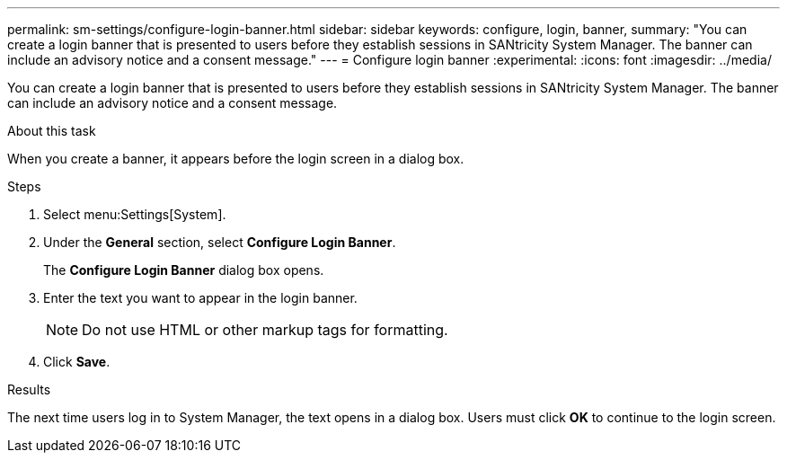 ---
permalink: sm-settings/configure-login-banner.html
sidebar: sidebar
keywords: configure, login, banner,
summary: "You can create a login banner that is presented to users before they establish sessions in SANtricity System Manager. The banner can include an advisory notice and a consent message."
---
= Configure login banner
:experimental:
:icons: font
:imagesdir: ../media/

[.lead]
You can create a login banner that is presented to users before they establish sessions in SANtricity System Manager. The banner can include an advisory notice and a consent message.

.About this task

When you create a banner, it appears before the login screen in a dialog box.

.Steps

. Select menu:Settings[System].
. Under the *General* section, select *Configure Login Banner*.
+
The *Configure Login Banner* dialog box opens.

. Enter the text you want to appear in the login banner.
+
[NOTE]
====
Do not use HTML or other markup tags for formatting.
====

. Click *Save*.

.Results

The next time users log in to System Manager, the text opens in a dialog box. Users must click *OK* to continue to the login screen.
